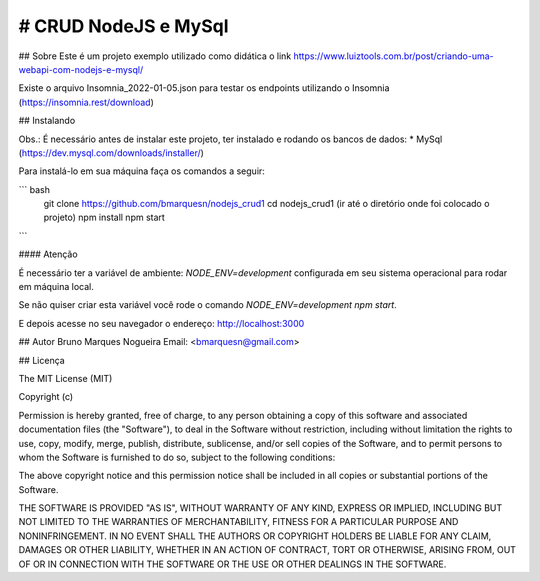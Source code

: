 # CRUD NodeJS e MySql
============================
## Sobre
Este é um projeto exemplo utilizado como didática o link https://www.luiztools.com.br/post/criando-uma-webapi-com-nodejs-e-mysql/

Existe o arquivo Insomnia_2022-01-05.json para testar os endpoints utilizando o Insomnia (https://insomnia.rest/download)

## Instalando

Obs.: É necessário antes de instalar este projeto, ter instalado e rodando os bancos de dados: 
* MySql (https://dev.mysql.com/downloads/installer/)

Para instalá-lo em sua máquina faça os comandos a seguir:

``` bash
  git clone https://github.com/bmarquesn/nodejs_crud1
  cd nodejs_crud1 (ir até o diretório onde foi colocado o projeto)
  npm install
  npm start
```

#### Atenção

É necessário ter a variável de ambiente: `NODE_ENV=development` configurada em seu sistema operacional para rodar em máquina local.

Se não quiser criar esta variável você rode o comando `NODE_ENV=development npm start`.

E depois acesse no seu navegador o endereço: http://localhost:3000

## Autor
Bruno Marques Nogueira
Email: <bmarquesn@gmail.com>

## Licença

The MIT License (MIT)

Copyright (c)

Permission is hereby granted, free of charge, to any person obtaining a copy
of this software and associated documentation files (the "Software"), to deal
in the Software without restriction, including without limitation the rights
to use, copy, modify, merge, publish, distribute, sublicense, and/or sell
copies of the Software, and to permit persons to whom the Software is
furnished to do so, subject to the following conditions:

The above copyright notice and this permission notice shall be included in
all copies or substantial portions of the Software.

THE SOFTWARE IS PROVIDED "AS IS", WITHOUT WARRANTY OF ANY KIND, EXPRESS OR
IMPLIED, INCLUDING BUT NOT LIMITED TO THE WARRANTIES OF MERCHANTABILITY,
FITNESS FOR A PARTICULAR PURPOSE AND NONINFRINGEMENT. IN NO EVENT SHALL THE
AUTHORS OR COPYRIGHT HOLDERS BE LIABLE FOR ANY CLAIM, DAMAGES OR OTHER
LIABILITY, WHETHER IN AN ACTION OF CONTRACT, TORT OR OTHERWISE, ARISING FROM,
OUT OF OR IN CONNECTION WITH THE SOFTWARE OR THE USE OR OTHER DEALINGS IN
THE SOFTWARE.